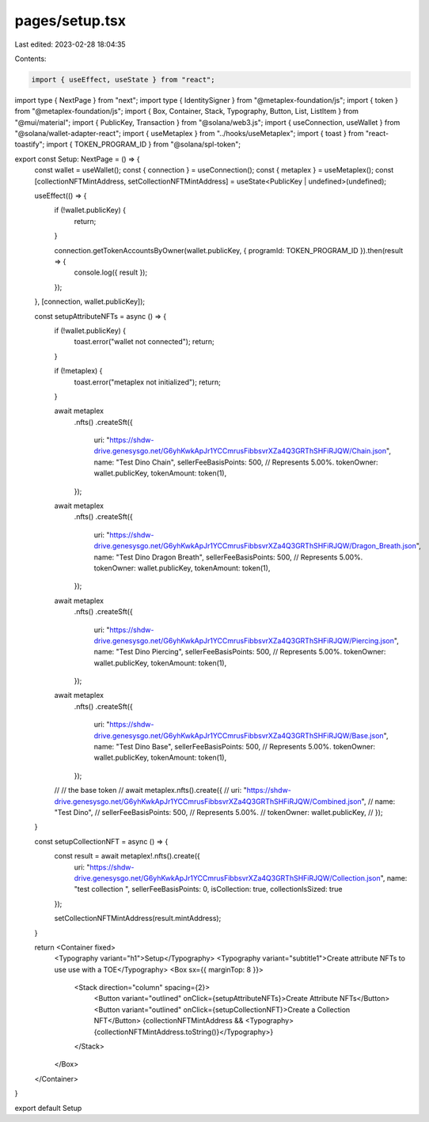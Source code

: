 pages/setup.tsx
===============

Last edited: 2023-02-28 18:04:35

Contents:

.. code-block:: tsx

    import { useEffect, useState } from "react";
import type { NextPage } from "next";
import type { IdentitySigner } from "@metaplex-foundation/js";
import { token } from "@metaplex-foundation/js";
import { Box, Container, Stack, Typography, Button, List, ListItem } from "@mui/material";
import { PublicKey, Transaction } from "@solana/web3.js";
import { useConnection, useWallet } from "@solana/wallet-adapter-react";
import { useMetaplex } from "../hooks/useMetaplex";
import { toast } from "react-toastify";
import { TOKEN_PROGRAM_ID } from "@solana/spl-token";

export const Setup: NextPage = () => {
    const wallet = useWallet();
    const { connection } = useConnection();
    const { metaplex } = useMetaplex();
    const [collectionNFTMintAddress, setCollectionNFTMintAddress] = useState<PublicKey | undefined>(undefined);

    useEffect(() => {
        if (!wallet.publicKey) {
            return;
        }

        connection.getTokenAccountsByOwner(wallet.publicKey, { programId: TOKEN_PROGRAM_ID }).then(result => {
            console.log({ result });
        });
    }, [connection, wallet.publicKey]);

    const setupAttributeNFTs = async () => {
        if (!wallet.publicKey) {
            toast.error("wallet not connected");
            return;
        }

        if (!metaplex) {
            toast.error("metaplex not initialized");
            return;
        }

        await metaplex
            .nfts()
            .createSft({
                uri: "https://shdw-drive.genesysgo.net/G6yhKwkApJr1YCCmrusFibbsvrXZa4Q3GRThSHFiRJQW/Chain.json",
                name: "Test Dino Chain",
                sellerFeeBasisPoints: 500, // Represents 5.00%.
                tokenOwner: wallet.publicKey,
                tokenAmount: token(1),
            });

        await metaplex
            .nfts()
            .createSft({
                uri: "https://shdw-drive.genesysgo.net/G6yhKwkApJr1YCCmrusFibbsvrXZa4Q3GRThSHFiRJQW/Dragon_Breath.json",
                name: "Test Dino Dragon Breath",
                sellerFeeBasisPoints: 500, // Represents 5.00%.
                tokenOwner: wallet.publicKey,
                tokenAmount: token(1),
            });

        await metaplex
            .nfts()
            .createSft({
                uri: "https://shdw-drive.genesysgo.net/G6yhKwkApJr1YCCmrusFibbsvrXZa4Q3GRThSHFiRJQW/Piercing.json",
                name: "Test Dino Piercing",
                sellerFeeBasisPoints: 500, // Represents 5.00%.
                tokenOwner: wallet.publicKey,
                tokenAmount: token(1),
            });

        await metaplex
            .nfts()
            .createSft({
                uri: "https://shdw-drive.genesysgo.net/G6yhKwkApJr1YCCmrusFibbsvrXZa4Q3GRThSHFiRJQW/Base.json",
                name: "Test Dino Base",
                sellerFeeBasisPoints: 500, // Represents 5.00%.
                tokenOwner: wallet.publicKey,
                tokenAmount: token(1),
            });


        // // the base token
        // await metaplex.nfts().create({
        //     uri: "https://shdw-drive.genesysgo.net/G6yhKwkApJr1YCCmrusFibbsvrXZa4Q3GRThSHFiRJQW/Combined.json",
        //     name: "Test Dino",
        //     sellerFeeBasisPoints: 500, // Represents 5.00%.
        //     tokenOwner: wallet.publicKey,
        // });

    }

    const setupCollectionNFT = async () => {
        const result = await metaplex!.nfts().create({
            uri: "https://shdw-drive.genesysgo.net/G6yhKwkApJr1YCCmrusFibbsvrXZa4Q3GRThSHFiRJQW/Collection.json",
            name: "test collection  ",
            sellerFeeBasisPoints: 0,
            isCollection: true,
            collectionIsSized: true
        });

        setCollectionNFTMintAddress(result.mintAddress);
    }

    return <Container fixed>
        <Typography variant="h1">Setup</Typography>
        <Typography variant="subtitle1">Create attribute NFTs to use use with a TOE</Typography>
        <Box sx={{ marginTop: 8 }}>
            <Stack direction="column" spacing={2}>
                <Button variant="outlined" onClick={setupAttributeNFTs}>Create Attribute NFTs</Button>
                <Button variant="outlined" onClick={setupCollectionNFT}>Create a Collection NFT</Button>
                {collectionNFTMintAddress && <Typography>{collectionNFTMintAddress.toString()}</Typography>}
            </Stack>
        </Box>
    </Container>
}

export default Setup

